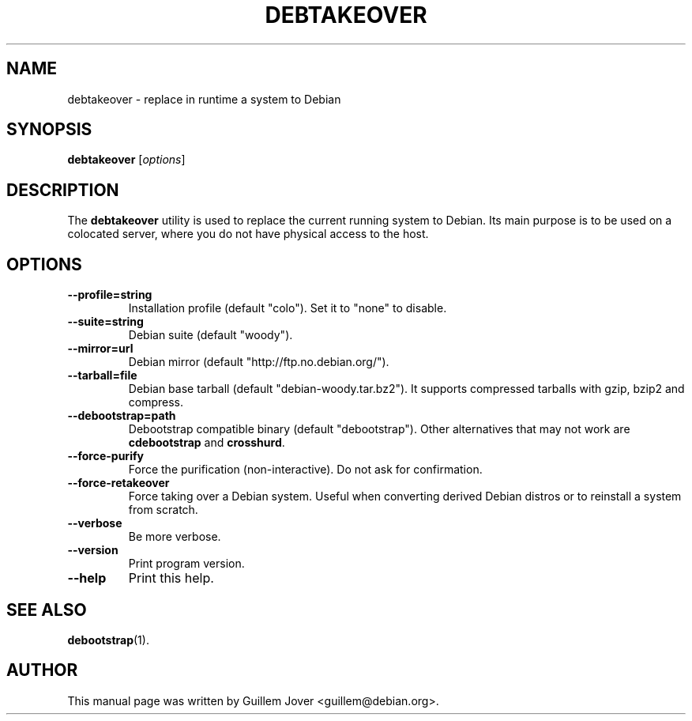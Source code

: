 .TH DEBTAKEOVER 1 2004-04-19 0.7 "debtakeover manual"
.\"
.\" $Id$
.\"
.\" Some roff macros, for reference:
.\" .nh        disable hyphenation
.\" .hy        enable hyphenation
.\" .ad l      left justify
.\" .ad b      justify to both left and right margins
.\" .nf        disable filling
.\" .fi        enable filling
.\" .br        insert line break
.\" .sp <n>    insert n+1 empty lines
.\" for manpage-specific macros, see man(7)
.SH NAME
debtakeover \- replace in runtime a system to Debian
.SH SYNOPSIS
.B debtakeover
.RI [ options ]
.SH DESCRIPTION
The \fBdebtakeover\fP utility is used to replace the current running system to
Debian. Its main purpose is to be used on a colocated server, where you do not
have physical access to the host.
.SH OPTIONS
.TP
.B \-\-profile=string
Installation profile (default "colo"). Set it to "none" to disable.
.TP
.B \-\-suite=string
Debian suite (default "woody").
.TP
.B \-\-mirror=url
Debian mirror (default "http://ftp.no.debian.org/").
.TP
.B \-\-tarball=file
Debian base tarball (default "debian-woody.tar.bz2"). It supports compressed
tarballs with gzip, bzip2 and compress.
.TP
.B \-\-debootstrap=path
Debootstrap compatible binary (default "debootstrap"). Other alternatives that
may not work are \fBcdebootstrap\fP and \fBcrosshurd\fP.
.TP
.B \-\-force-purify
Force the purification (non-interactive). Do not ask for confirmation.
.TP
.B \-\-force-retakeover
Force taking over a Debian system. Useful when converting derived Debian
distros or to reinstall a system from scratch.
.TP
.B \-\-verbose
Be more verbose.
.TP
.B \-\-version
Print program version.
.TP
.B \-\-help
Print this help.
.SH SEE ALSO
.BR debootstrap (1).
.SH AUTHOR
This manual page was written by Guillem Jover <guillem@debian.org>.
